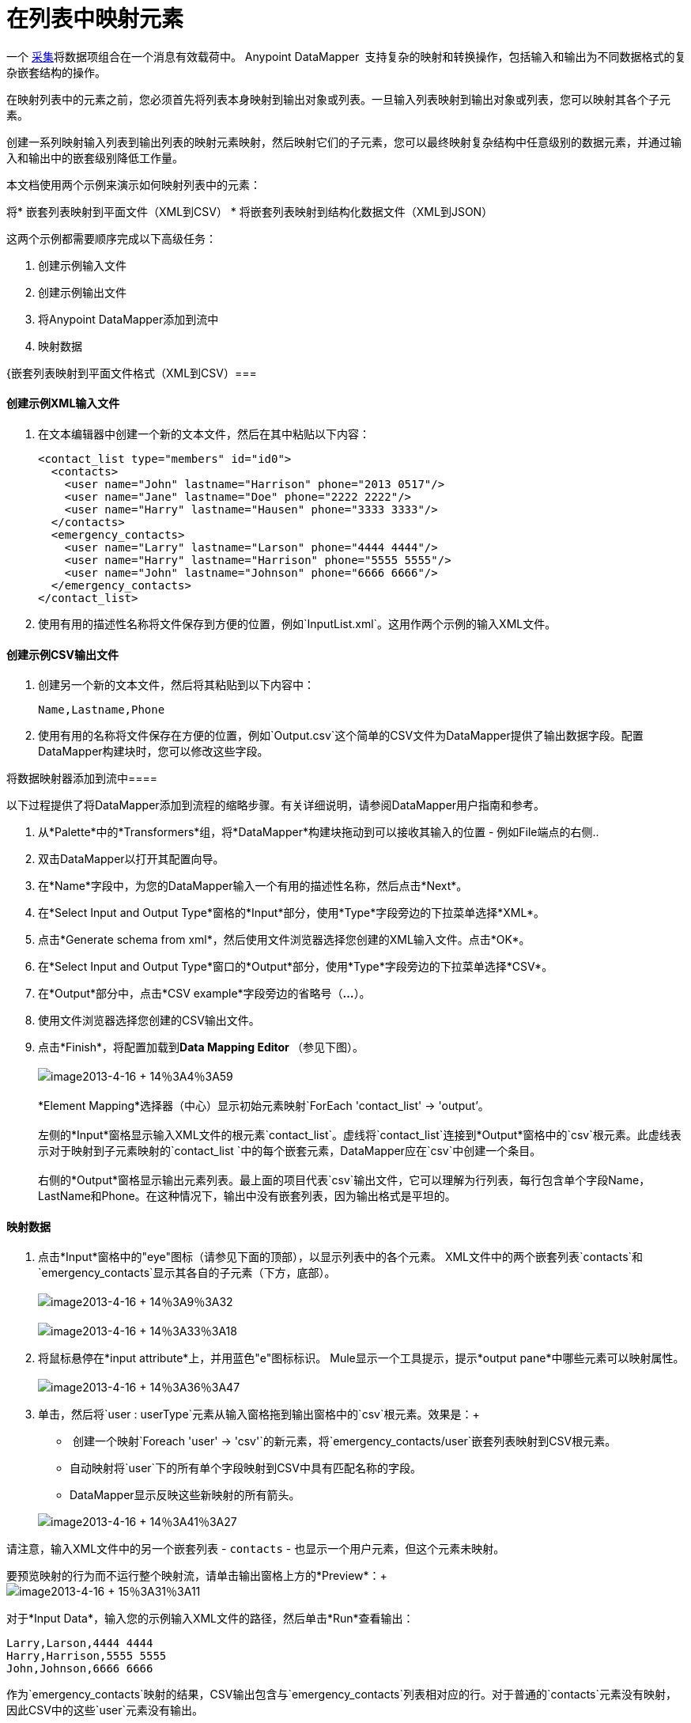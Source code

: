 = 在列表中映射元素

一个 http://en.wikipedia.org/wiki/Collection_(abstract_data_type)[采集]将数据项组合在一个消息有效载荷中。 Anypoint DataMapper ** **支持复杂的映射和转换操作，包括输入和输出为不同数据格式的复杂嵌套结构的操作。

在映射列表中的元素之前，您必须首先将列表本身映射到输出对象或列表。一旦输入列表映射到输出对象或列表，您可以映射其各个子元素。

创建一系列映射输入列表到输出列表的映射元素映射，然后映射它们的子元素，您可以最终映射复杂结构中任意级别的数据元素，并通过输入和输出中的嵌套级别降低工作量。

本文档使用两个示例来演示如何映射列表中的元素：

将* 嵌套列表映射到平面文件（XML到CSV）
* 将嵌套列表映射到结构化数据文件（XML到JSON）

这两个示例都需要顺序完成以下高级任务：

. 创建示例输入文件
. 创建示例输出文件
. 将Anypoint DataMapper添加到流中
. 映射数据

{嵌套列表映射到平面文件格式（XML到CSV）=== 

==== 创建示例XML输入文件

. 在文本编辑器中创建一个新的文本文件，然后在其中粘贴以下内容：
+

[source, xml, linenums]
----
<contact_list type="members" id="id0">
  <contacts>
    <user name="John" lastname="Harrison" phone="2013 0517"/>
    <user name="Jane" lastname="Doe" phone="2222 2222"/>
    <user name="Harry" lastname="Hausen" phone="3333 3333"/>
  </contacts>
  <emergency_contacts>
    <user name="Larry" lastname="Larson" phone="4444 4444"/>
    <user name="Harry" lastname="Harrison" phone="5555 5555"/>
    <user name="John" lastname="Johnson" phone="6666 6666"/>
  </emergency_contacts>
</contact_list>
----

. 使用有用的描述性名称将文件保存到方便的位置，例如`InputList.xml`。这用作两个示例的输入XML文件。

==== 创建示例CSV输出文件

. 创建另一个新的文本文件，然后将其粘贴到以下内容中：
+

[source, code, linenums]
----
Name,Lastname,Phone
----

. 使用有用的名称将文件保存在方便的位置，例如`Output.csv`这个简单的CSV文件为DataMapper提供了输出数据字段。配置DataMapper构建块时，您可以修改这些字段。

将数据映射器添加到流中==== 

以下过程提供了将DataMapper添加到流程的缩略步骤。有关详细说明，请参阅DataMapper用户指南和参考。

. 从*Palette*中的*Transformers*组，将*DataMapper*构建块拖动到可以接收其输入的位置 - 例如File端点的右侧..
. 双击DataMapper以打开其配置向导。
. 在*Name*字段中，为您的DataMapper输入一个有用的描述性名称，然后点击*Next*。
. 在*Select Input and Output Type*窗格的*Input*部分，使用*Type*字段旁边的下拉菜单选择*XML*。
. 点击*Generate schema from xml*，然后使用文件浏览器选择您创建的XML输入文件。点击*OK*。
. 在*Select Input and Output Type*窗口的*Output*部分，使用*Type*字段旁边的下拉菜单选择*CSV*。
. 在*Output*部分中，点击*CSV example*字段旁边的省略号（**...**）。
. 使用文件浏览器选择您创建的CSV输出文件。
. 点击*Finish*，将配置加载到**Data Mapping Editor **（参见下图）。 +
 +
  image:image2013-4-16+14%3A4%3A59.png[image2013-4-16 + 14％3A4％3A59] +
 +
  *Element Mapping*选择器（中心）显示初始元素映射`ForEach 'contact_list' -> 'output`'。 +
 +
左侧的*Input*窗格显示输入XML文件的根元素`contact_list`。虚线将`contact_list`连接到*Output*窗格中的`csv`根元素。此虚线表示对于映射到子元素映射的`contact_list `中的每个嵌套元素，DataMapper应在`csv`中创建一个条目。 +
 +
 右侧的*Output*窗格显示输出元素列表。最上面的项目代表`csv`输出文件，它可以理解为行列表，每行包含单个字段Name，LastName和Phone。在这种情况下，输出中没有嵌套列表，因为输出格式是平坦的。

==== 映射数据

. 点击*Input*窗格中的"eye"图标（请参见下面的顶部），以显示列表中的各个元素。 XML文件中的两个嵌套列表`contacts`和`emergency_contacts`显示其各自的子元素（下方，底部）。 +
 +
image:image2013-4-16+14%3A9%3A32.png[image2013-4-16 + 14％3A9％3A32] +
 +
image:image2013-4-16+14%3A33%3A18.png[image2013-4-16 + 14％3A33％3A18]

. 将鼠标悬停在*input attribute*上，并用蓝色"e"图标标识。 Mule显示一个工具提示，提示*output pane*中哪些元素可以映射属性。 +
 +
image:image2013-4-16+14%3A36%3A47.png[image2013-4-16 + 14％3A36％3A47]

. 单击，然后将`user : userType`元素从输入窗格拖到输出窗格中的`csv`根元素。效果是：+
*  创建一个映射`Foreach 'user' -> 'csv'`的新元素，将`emergency_contacts/user`嵌套列表映射到CSV根元素。
* 自动映射将`user`下的所有单个字段映射到CSV中具有匹配名称的字段。
*  DataMapper显示反映这些新映射的所有箭头。

+
image:image2013-4-16+14%3A41%3A27.png[image2013-4-16 + 14％3A41％3A27]

请注意，输入XML文件中的另一个嵌套列表 -  `contacts`  - 也显示一个用户元素，但这个元素未映射。

要预览映射的行为而不运行整个映射流，请单击输出窗格上方的*Preview*：+
 +
image:image2013-4-16+15%3A31%3A11.png[image2013-4-16 + 15％3A31％3A11]

对于*Input Data*，输入您的示例输入XML文件的路径，然后单击*Run*查看输出：

[source, code, linenums]
----
Larry,Larson,4444 4444
Harry,Harrison,5555 5555
John,Johnson,6666 6666
----

作为`emergency_contacts`映射的结果，CSV输出包含与`emergency_contacts`列表相对应的行。对于普通的`contacts`元素没有映射，因此CSV中的这些`user`元素没有输出。

[TIP]
请参阅 link:/mule-user-guide/v/3.4/previewing-datamapper-results-on-sample-data[在示例数据上预览DataMapper结果]，详细了解如何生成映射预览。

=== 将嵌套XML列表映射到嵌套JSON列表

在这个例子中，Mule将数据从XML映射到JSON。后者支持简单的数据结构和关联数组（大致使用键和值，因为XML使用属性名称和属性值）。这个例子展示了结构化数据的一种表示如何转换为另一种表示。

==== 创建示例XML输入文件

如果您尚未创建示例XML文件，请完成<<Mapping Nested Lists to a Flat File Format (XML to CSV)>>中的步骤。

==== 创建示例JSON输出文件

. 在文本编辑器中创建一个新文件，然后将其粘贴到以下内容中：
+

[source, code, linenums]
----
{
  "type": "members",
  "id": "id0",
  "contacts": [
    {
      "name": "",
      "lastname": ""
    },
    {
      "name": "",
      "lastname": ""
    },
  ],
  "emergencyContacts": [
    {
      "name": "",
      "lastname": ""
    },
  ]
}
----

. 使用有用的描述性名称将文件保存到方便的位置。此JSON文件为DataMapper提供输出数据字段。

==== 将DataMapper添加到流中

. 按照前面示例中的*Add DataMapper to a Flow*过程的步骤1  -  7进行操作。 （如果您已完成前面的示例，则DataMapper向导会询问您是否要覆盖XML模式文件，覆盖该文件是安全的;点击*OK*。）
. 在*Select Input and Output Type*窗口的*Output*部分，使用*Type*字段旁边的下拉菜单选择*JSON*。
. 在*Output*部分中，点击*Json sample*字段旁边的省略符号（**...**）。
. 使用文件浏览器选择您创建的JSON文件。
. 点击*Finish*，将配置加载到*Data Mapping Console*（参见下图）。 +
 +
image:image2013-4-16+16%3A0%3A28.png[image2013-4-16 + 16％3A0％3A28]

==== 映射数据

. 点击*Input*窗格或*Output*窗格中的"eye"图标，分别显示XML列表和JSON对象中的子元素（请参见下图）。 +

+
image:image2013-4-16+16%3A15%3A44.png[image2013-4-16 + 16％3A15％3A44] +
+

在上面的屏幕截图中，*Output*映射窗格包含两个嵌套列表：`contacts`和`emergencyContacts`。 Mule从示例JSON文件中读取这些列表的名称。 +
 请注意，每个列表的子元素（包括输入窗格和输出窗格中）都呈灰色。在您可以将各个列表元素映射到彼此之前，您必须首先映射列表（以粗体显示）。
. 点击，然后将输入窗格中的`emergencyContacts`下的`user : user`元素拖动到输出窗格中的`emergencyContacts: emergencyContacts`元素。 +
这样做的影响是：+
* 创建一个新的元素映射，将XML输入中的`emergency_contacts/user`列表映射到JSON输出中的`object/emergencyContacts`列表; +
+
image:image2013-4-16+17%3A19%3A44.png[image2013-4-16 + 17％3A19％3A44]

*  DataMapper自动将emergency_contacts / user中具有匹配名称的所有子项映射到emergencyContacts的子项。
+
image:image2013-4-16+16%3A17%3A16.png[image2013-4-16 + 16％3A17％3A16]
+

. 请注意，DataMapper映射`name`和`lastname`，但不映射`phone`。示例JSON文件不包含名为`phone`的字段或属性。要包含紧急联系人的电话号码，请为`phone`创建新的属性，然后通过拖放将电话输入属性映射到新的输出属性。
+
 添加新的元数据字段
+

[TIP]
====
完成以下步骤以在输出窗格中创建新字段。

.. 在输出窗格中，右键单击`emergencyContacts`列表，然后选择*Add Metadata Field*。 +

+
image:image2013-4-16+16%3A18%3A47.png[image2013-4-16 + 16％3A18％3A47]
+

.. 填写新的属性对话框：+
* 对于*Type*，选择*Attribute*。
* 对于*New Attribute*窗口的*Name*字段，输入属性的名称。
* 对于**Configuration -> Type**，选择*string*。

+
image:image2013-4-16+16%3A20%3A21.png[image2013-4-16 + 16％3A20％3A21]

.. 点击*OK.*新的`phone`属性在JSON输出文件中创建。 +
image:image2013-4-16+16%3A21%3A3.png[image2013-4-16 + 16％3A21％3A3]
+

.. 单击输入窗格中的`phone`元素，然后将其拖动到输出窗格中新创建的`phone`键。
+
image:image2013-4-16+16%3A22%3A33.png[image2013-4-16 + 16％3A22％3A33]
+
====

+

.  下一步是将XML中的`contacts`元素映射到JSON中的对应元素。

为了映射`contacts`项目，首先我们必须选择父项之间的元素映射 -  "`ForEach 'contact_list' to 'object'`"元素映射。使用元素映射控件进行选择：

image:image2013-4-16+17%3A49%3A44.png[image2013-4-16 + 17％3A49％3A44]

映射编辑器将更新以专注于此映射：

image:image2013-4-16+17%3A50%3A33.png[image2013-4-16 + 17％3A50％3A33]

当您在DataMapper向导中完成配置时，DataMapper自动创建顶层 -  `contact_list_to_object`。该级别将XML输入文件`<contact_list type="members" id="id0">`映射到JSON输出文件：

[source, code, linenums]
----
{
  "type" : "members",
  "id" : "id0",
[...]
 
}
----

点击`contacts/user`列表，然后将其拖至`contacts`输出列表以映射这些元素：

image:image2013-4-16+17%3A53%3A12.png[image2013-4-16 + 17％3A53％3A12]

其影响是：

*  DataMapper向** Element Mapping**下拉菜单添加一个新的`ForEach 'user' -> 'contacts'`映射;
* 将`'user'`中的输入属性自动映射到`'contacts'`中的匹配输出字段

此时，您已将所有XML输入字段映射到其对应的JSON输出字段。最终的DataMapper视图应该如下图所示。您可以检查每个元素映射以查看它们是否匹配。

image:image2013-4-16+18%3A0%3A41.png[image2013-4-16 + 18％3A0％3A41]

映射的输出应该如下所示：

[source, code, linenums]
----
{
  "type" : "members",
  "id" : "id0",
  "emergencyContacts" : [ {
    "name" : "Larry",
    "lastname" : "Larson",
    "phone" : "4444 4444"
  }, {
    "name" : "Harry",
    "lastname" : "Harrison",
    "phone" : "5555 5555"
  }, {
    "name" : "John",
    "lastname" : "Johnson",
    "phone" : "6666 6666"
  } ],
  "contacts" : [ {
    "name" : "John",
    "lastname" : "Harrison"
  }, {
    "name" : "Jane",
    "lastname" : "Doe"
  }, {
    "name" : "Harry",
    "lastname" : "Hausen"
  } ]
}
----

[TIP]
要生成映射预览，请点击DataMapper视图中的*Preview*标签，然后点击*Run Mapping*。有关详细信息，请参阅 link:/mule-user-guide/v/3.4/previewing-datamapper-results-on-sample-data[在示例数据上预览DataMapper结果]。
